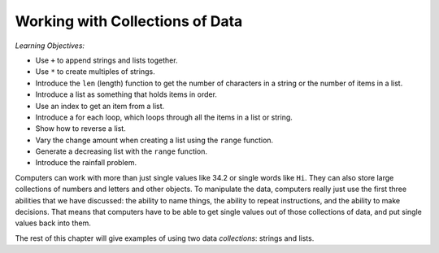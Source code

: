 ..  Copyright (C)  Mark Guzdial, Barbara Ericson, Briana Morrison
    Permission is granted to copy, distribute and/or modify this document
    under the terms of the GNU Free Documentation License, Version 1.3 or
    any later version published by the Free Software Foundation; with
    Invariant Sections being Forward, Prefaces, and Contributor List,
    no Front-Cover Texts, and no Back-Cover Texts.  A copy of the license
    is included in the section entitled "GNU Free Documentation License".

.. setup for automatic question numbering.
    



Working with Collections of Data
=================================

*Learning Objectives:*

- Use ``+`` to append strings and lists together.
- Use ``*`` to create multiples of strings.
- Introduce the ``len`` (length) function to get the number of characters in a string or the number of items in a list.
- Introduce a list as something that holds items in order.
- Use an index to get an item from a list.
- Introduce a for each loop, which loops through all the items in a list or string.
- Show how to reverse a list.
- Vary the change amount when creating a list using the ``range`` function.
- Generate a decreasing list with the ``range`` function.
- Introduce the rainfall problem.

.. index:: 
	single: arrays; lists; indexing; collections;

Computers can work with more than just single values like 34.2 or single words like ``Hi``. They can also store large collections of numbers and letters and other objects.  To manipulate the data, computers really just use the first three abilities that we have discussed: the ability to name things, the ability to repeat instructions, and the ability to make decisions.  That means that computers have to be able to get single values out of those collections of data, and put single values back into them.

The rest of this chapter will give examples of using two data *collections*: strings and lists.



